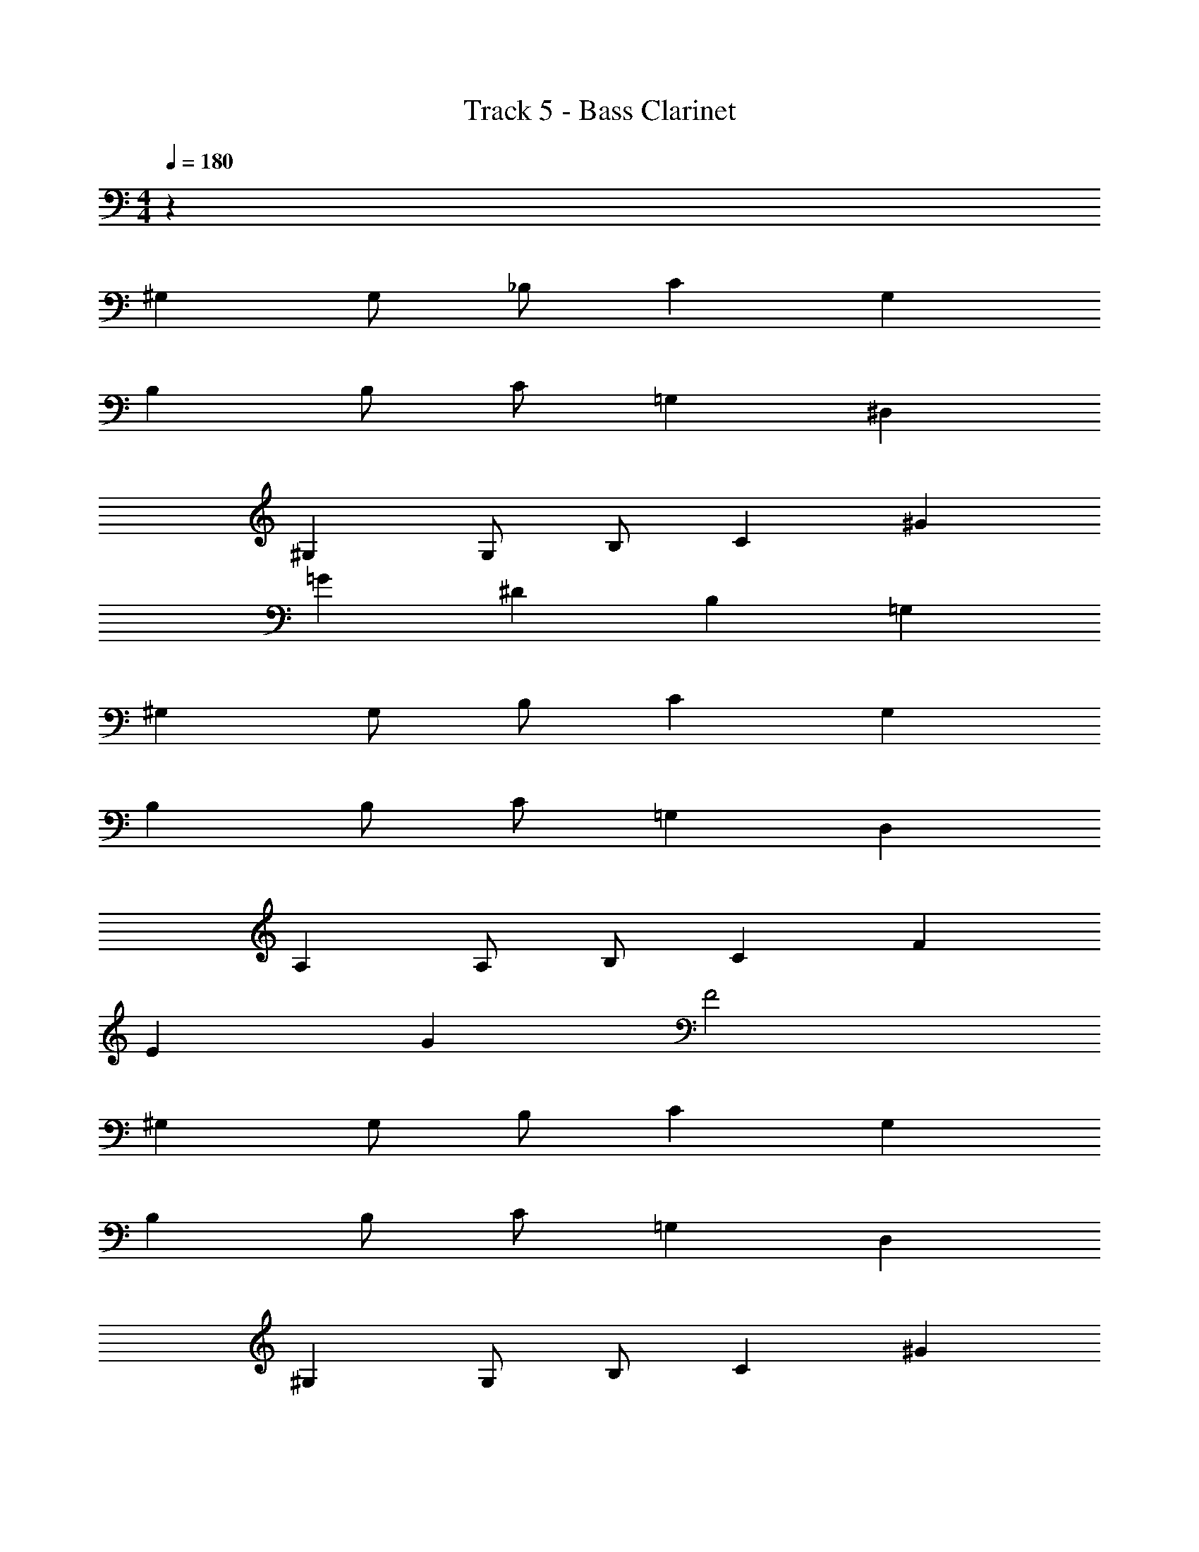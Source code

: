 X: 1
T: Track 5 - Bass Clarinet
Z: ABC Generated by Starbound Composer v0.8.7
L: 1/4
M: 4/4
Q: 1/4=180
K: C
z64 
^G, G,/ _B,/ C G, 
B, B,/ C/ =G, ^D, 
^G, G,/ B,/ C ^G 
=G ^D B, =G, 
^G, G,/ B,/ C G, 
B, B,/ C/ =G, D, 
A, A,/ B,/ C F 
E G F2 
^G, G,/ B,/ C G, 
B, B,/ C/ =G, D, 
^G, G,/ B,/ C ^G 
=G D B, =G, 
^G, G,/ B,/ C G, 
B, B,/ C/ =G, D, 
A, A,/ B,/ C F 
E G F2 z64 
^G, G,/ B,/ C G, 
B, B,/ C/ =G, D, 
^G, G,/ B,/ C/ G,/ C/ ^G/ 
=G D B, =G, 
^G, G,/ D/ F C 
B, B,/ C/ B, G, 
B, B,/ C/ B, G, 
B,2 C2 
G, G,/ B,/ C G, 
B, B,/ C/ =G, D, 
^G, G,/ B,/ C/ G,/ C/ ^G/ 
=G D B, =G, 
F C/ D/ F C 
B, B,/ C/ B, ^G, 
B, B,/ C/ B, G, 
B,2 C2 
G, G,/ B,/ C G, 
B, B,/ C/ =G, D, 
^G, G,/ B,/ C/ G,/ C/ ^G/ 
=G D B, =G, 
^G, G,/ D/ F C 
B, B,/ C/ B, G, 
F,/ G,/ B,/ C/ D/ C/ B,/ G,/ 
_B/4 G/4 F/4 D/4 B/4 G/4 F/4 D/4 c/4 ^G/4 E/4 C/4 c/4 G/4 E/4 C/4 
G, G,/ B,/ C G, 
B, B,/ C/ =G, D, 
^G, G,/ B,/ C/ G,/ C/ G/ 
=G D B, =G, 
F C/ D/ F C 
B, B,/ C/ B, ^G, 
F,/ G,/ B,/ C/ D/ C/ B,/ G,/ 
B/4 G/4 F/4 D/4 B/4 G/4 F/4 D/4 c/4 ^G/4 E/4 C/4 c/4 G/4 E/4 C/4 
G, G,/ B,/ C G, 
B, B,/ C/ =G, D, 
^G, G,/ B,/ C/ G,/ C/ G/ 
=G D B, =G, 
^G, G,/ D/ F C 
B, B,/ C/ B, G, 
F,/ G,/ B,/ C/ D/ C/ B,/ G,/ 
B/4 G/4 F/4 D/4 B/4 G/4 F/4 D/4 c/4 ^G/4 E/4 C/4 c/4 G/4 E/4 C/4 
G, G,/ B,/ C G, 
B, B,/ C/ =G, D, 
^G, G,/ B,/ C/ G,/ C/ G/ 
=G D B, =G, 
F C/ D/ F C 
B, B,/ C/ B, ^G, 
F,/ G,/ B,/ C/ D/ C/ B,/ G,/ 
B/4 G/4 F/4 D/4 B/4 G/4 F/4 D/4 c/4 ^G/4 E/4 C/4 c/4 G/4 E/4 C/4 
G,4 

